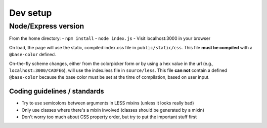 =========
Dev setup
=========

Node/Express version
---------

From the home directory:
- ``npm install``
- ``node index.js``
- Visit localhost:3000 in your browser

On load, the page will use the static, compiled index.css file in ``public/static/css``. This file **must be compiled** with a ``@base-color`` defined.

On-the-fly scheme changes, either from the colorpicker form or by using a hex value in the url (e.g., ``localhost:3000/CADFE6``), will use the index.less file in ``source/less``. This file **can not** contain a defined ``@base-color`` because the base color must be set at the time of compilation, based on user input.


Coding guidelines / standards
=============================

- Try to use semicolons between arguments in LESS mixins (unless it looks really bad)
- Only use classes where there's a mixin involved (classes should be generated by a mixin)
- Don't worry too much about CSS property order, but try to put the important stuff first
